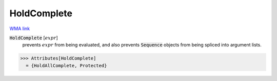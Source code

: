 HoldComplete
============

`WMA link <https://reference.wolfram.com/language/ref/HoldComplete.html>`_


:code:`HoldComplete` [:math:`expr`]
    prevents :math:`expr` from being evaluated, and also prevents          :code:`Sequence`  objects from being spliced into argument lists.





>>> Attributes[HoldComplete]
  = {HoldAllComplete, Protected}
